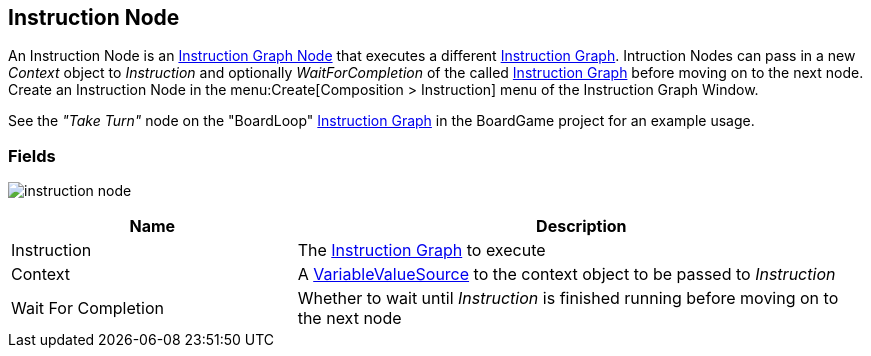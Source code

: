 [#manual/instruction-node]

## Instruction Node

An Instruction Node is an <<manual/instruction-graph-node.html,Instruction Graph Node>> that executes a different <<manual/instruction-graph.html,Instruction Graph>>. Intruction Nodes can pass in a new _Context_ object to _Instruction_ and optionally _WaitForCompletion_ of the called <<manual/instruction-graph.html,Instruction Graph>> before moving on to the next node. Create an Instruction Node in the menu:Create[Composition > Instruction] menu of the Instruction Graph Window.

See the _"Take Turn"_ node on the "BoardLoop" <<instruction-graph.html,Instruction Graph>> in the BoardGame project for an example usage.

### Fields

image:instruction-node.png[]

[cols="1,2"]
|===
| Name	| Description

| Instruction	| The <<manual/instruction-graph,Instruction Graph>> to execute
| Context	| A <<reference/variable-value-source.html,VariableValueSource>> to the context object to be passed to _Instruction_
| Wait For Completion	| Whether to wait until _Instruction_ is finished running before moving on to the next node
|===

ifdef::backend-multipage_html5[]
<<reference/instruction-node.html,Reference>>
endif::[]